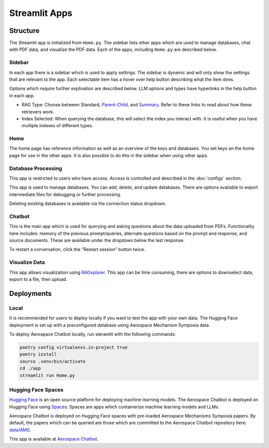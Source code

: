 Streamlit Apps
==============

Structure
---------
The Streamlit app is initialized from ``Home.py``. The sidebar lists other apps which are used to manage databases, chat with PDF data, and visualize the PDF data. Each of the apps, including ``Home.py`` are described below.

Sidebar
^^^^^^^
In each app there is a sidebar which is used to apply settings. The sidebar is dynamic and will only show the settings that are relevant to the app. Each selectable item has a hover over help button describing what the item does.

.. image:: ../images/sidebar.png
  :alt: Home
  :align: center

Options which require further explination are described below. LLM options and types have hyperlinks in the help button in each app.

- RAG Type: Choose between Standard, `Parent-Child <https://python.langchain.com/docs/modules/data_connection/retrievers/parent_document_retriever/>`_, and `Summary <https://python.langchain.com/docs/modules/data_connection/retrievers/multi_vector/#summary>`__. Refer to these links to read about how these retrievers work.
- Index Selected: When querying the database, this will select the index you interact with. It is useful when you have multiple indexes of different types.

Home
^^^^
The home page has reference information as well as an overview of the keys and databases. You set keys on the home page for use in the other apps. It is also possible to do this in the sidebar when using other apps.

.. image:: ../images/home.png
  :alt: Home
  :align: center

Database Processing
^^^^^^^^^^^^^^^^^^^
This app is restricted to users who have access. Access is controlled and described in the :doc:`configs` section.

This app is used to manage databases. You can add, delete, and update databases. There are options available to export intermediate files for debugging or further processing.

Deleting existing databases is available via the connection status dropdown.

.. image:: ../images/database_processing.png
  :alt: Database Processing
  :align: center

Chatbot
^^^^^^^^
This is the main app which is used for querying and asking questions about the data uploaded from PDFs. Functionality here includes: memory of the previous prompt/queries, alternate questions based on the prompt and response, and source documents. These are available under the dropdown below the last response.

To restart a conversation, click the "Restart session" button twice.

.. image:: ../images/chatbot.png
  :alt: Chatbot
  :align: center

Visualize Data
^^^^^^^^^^^^^^
This app allows visualization using `RAGxplorer <https://github.com/gabrielchua/RAGxplorer>`__. This app can be time consuming, there are options to downselect data, export to a file, then upload.

.. image:: ../images/visualize_data.png
  :alt: Chatbot
  :align: center

Deployments
-----------
Local
^^^^^
It is recommended for users to deploy locally if you want to test the app with your own data. The Hugging Face deployment is set up with a preconfigured database using Aerospace Mechanism Symposia data.

To deploy Aerospace Chatbot locally, run steramlit with the following commands:

.. code-block:: bash

    poetry config virtualenvs.in-project true
    poetry install
    source .venv/bin/activate
    cd ./app
    streamlit run Home.py

Hugging Face Spaces
^^^^^^^^^^^^^^^^^^^
`Hugging Face <https://huggingface.co/>`__ is an open source platform for deploying machine learning models. The Aerospace Chatbot is deployed on Hugging Face using `Spaces <https://huggingface.co/spaces>`__. Spaces are apps which containerize machine learning models and LLMs. 

Aerospace Chatbot is deployed on Hugging Face spaces with pre-loaded Aerospace Mechanisms Symposia papers. By default, the papers which can be queried are those which are committed to the Aerospace Chatbot repository here: `data/AMS <https://github.com/dan-s-mueller/aerospace_chatbot/tree/main/data/AMS>`__.

This app is available at `Aerospace Chatbot <https://huggingface.co/llm/rag-chatbot>`__.